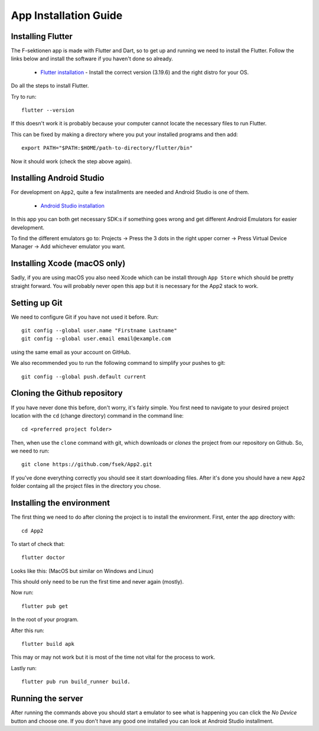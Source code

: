 .. _app-installation-guide:

App Installation Guide
======================

=================================
Installing Flutter
=================================

The F-sektionen app is made with Flutter and Dart, so to get up and running we need to install the Flutter. Follow the links below and install the software if you haven't done so already.

 - `Flutter installation <https://docs.flutter.dev/release/archive>`_ - Install the correct version (3.19.6) and the right distro for your OS.


Do all the steps to install Flutter.

Try to run: ::

  flutter --version

If this doesn't work it is probably because your computer cannot locate the necessary files to run Flutter.

This can be fixed by making a directory where you put your installed programs and then add: ::

  export PATH="$PATH:$HOME/path-to-directory/flutter/bin"

Now it should work (check the step above again).


=================================
Installing Android Studio
=================================

For development on ``App2``, quite a few installments are needed and Android Studio is one of them.

 - `Android Studio installation <https://developer.android.com/studio>`_ 

In this app you can both get necessary SDK:s if something goes wrong and get different Android Emulators for easier development.

.. |rightarrow| unicode:: U+2192

To find the different emulators go to: Projects |rightarrow| Press the 3 dots in the right upper corner |rightarrow| Press Virtual Device Manager |rightarrow| Add whichever emulator you want.


=================================
Installing Xcode (macOS only)
=================================

Sadly, if you are using macOS you also need Xcode which can be install through ``App Store`` which should be pretty straight forward. You will probably never open this app but it is necessary for the App2 stack to work.

==============
Setting up Git
==============

We need to configure Git if you have not used it before. Run::

  git config --global user.name "Firstname Lastname"
  git config --global user.email email@example.com

using the same email as your account on GitHub.

We also recommended you to run the following command to simplify your pushes to git::

  git config --global push.default current

=============================
Cloning the Github repository
=============================

If you have never done this before, don't worry, it's fairly simple. You first need to navigate to your desired project location with the ``cd`` (change directory) command in the command line::

  cd <preferred project folder>

Then, when use the ``clone`` command with git, which downloads or *clones* the project from our repository on Github. So, we need to run::

  git clone https://github.com/fsek/App2.git

If you've done everything correctly you should see it start downloading files. After it's done you should have a new ``App2`` folder containg all the project files in the directory you chose.


==========================
Installing the environment
==========================

The first thing we need to do after cloning the project is to install the environment. First, enter the app directory with::

  cd App2

To start of check that: ::
  
  flutter doctor

Looks like this: (MacOS but similar on Windows and Linux)

.. image:: ../pictures/correct-app-installment.png
   :alt: Bild som visar vad man ska få upp när man kör flutter doctor.

This should only need to be run the first time and never again (mostly).

Now run: ::

  flutter pub get

In the root of your program.

After this run: ::

  flutter build apk

This may or may not work but it is most of the time not vital for the process to work.

Lastly run: ::

  flutter pub run build_runner build.



==================
Running the server
==================

After running the commands above you should start a emulator to see what is happening you can click the `No Device` button and choose one. If you don't have any good one installed you can look at Android Studio installment.
